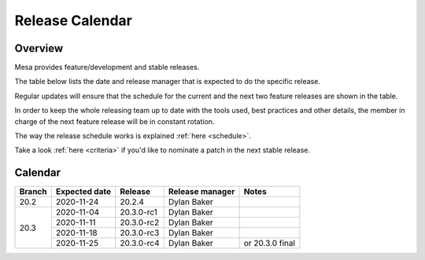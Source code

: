 Release Calendar
================

Overview
--------

Mesa provides feature/development and stable releases.

The table below lists the date and release manager that is expected to
do the specific release.

Regular updates will ensure that the schedule for the current and the
next two feature releases are shown in the table.

In order to keep the whole releasing team up to date with the tools
used, best practices and other details, the member in charge of the next
feature release will be in constant rotation.

The way the release schedule works is explained
:ref:`here <schedule>`.

Take a look :ref:`here <criteria>` if you'd like to
nominate a patch in the next stable release.

.. _calendar:

Calendar
--------

+--------+---------------+------------+-----------------+-----------------------------------------+
| Branch | Expected date | Release    | Release manager | Notes                                   |
+========+===============+============+=================+=========================================+
| 20.2   | 2020-11-24    | 20.2.4     | Dylan Baker     |                                         |
+--------+---------------+------------+-----------------+-----------------------------------------+
| 20.3   | 2020-11-04    | 20.3.0-rc1 | Dylan Baker     |                                         |
|        +---------------+------------+-----------------+-----------------------------------------+
|        | 2020-11-11    | 20.3.0-rc2 | Dylan Baker     |                                         |
|        +---------------+------------+-----------------+-----------------------------------------+
|        | 2020-11-18    | 20.3.0-rc3 | Dylan Baker     |                                         |
|        +---------------+------------+-----------------+-----------------------------------------+
|        | 2020-11-25    | 20.3.0-rc4 | Dylan Baker     | or 20.3.0 final                         |
+--------+---------------+------------+-----------------+-----------------------------------------+
